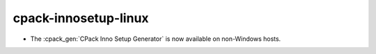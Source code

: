 cpack-innosetup-linux
---------------------

* The :cpack_gen:`CPack Inno Setup Generator` is now available
  on non-Windows hosts.
